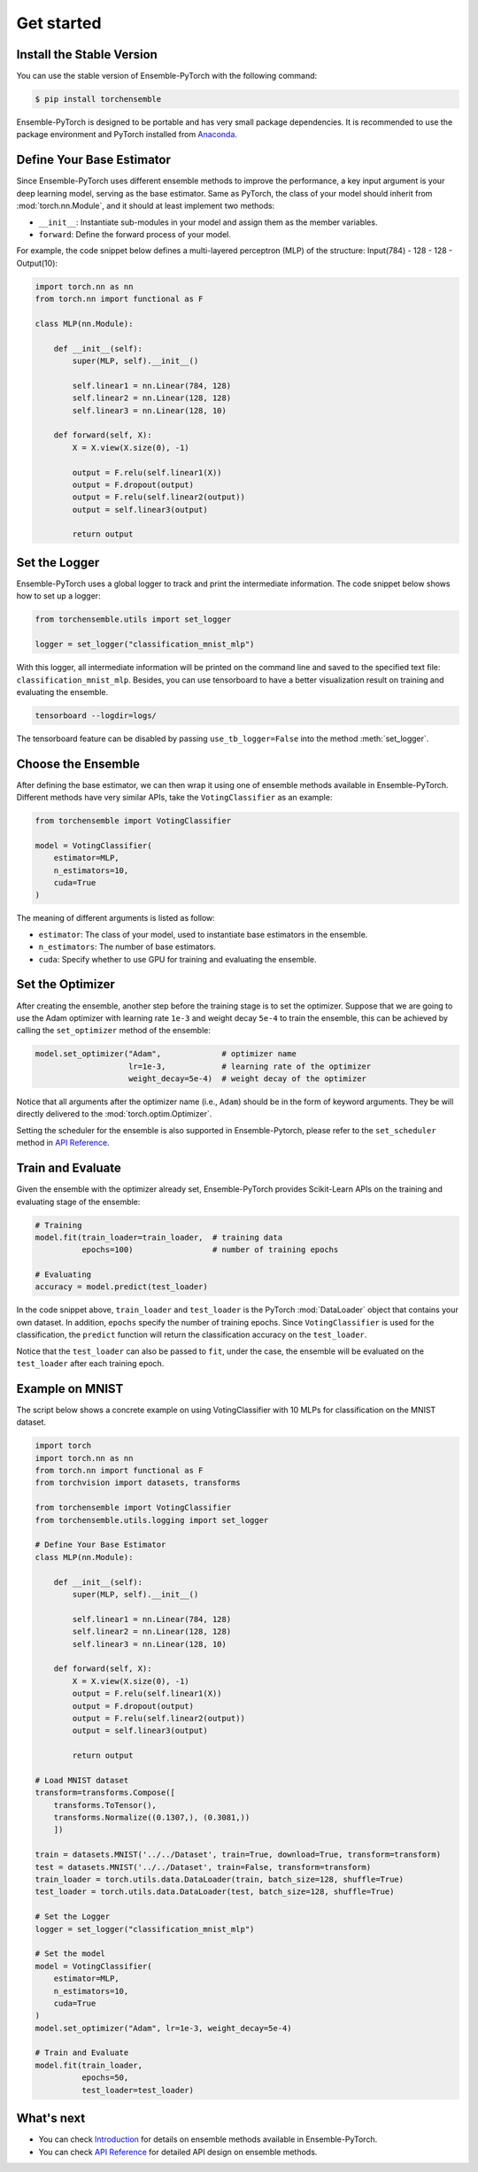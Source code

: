 Get started
===========

Install the Stable Version
--------------------------

You can use the stable version of Ensemble-PyTorch with the following command:

.. code-block:: bash

    $ pip install torchensemble

Ensemble-PyTorch is designed to be portable and has very small package dependencies. It is recommended to use the package environment and PyTorch installed from `Anaconda <https://www.anaconda.com/>`__.

Define Your Base Estimator
--------------------------

Since Ensemble-PyTorch uses different ensemble methods to improve the performance, a key input argument is your deep learning model, serving as the base estimator. Same as PyTorch, the class of your model should inherit from :mod:`torch.nn.Module`, and it should at least implement two methods:

* ``__init__``: Instantiate sub-modules in your model and assign them as the member variables.
* ``forward``: Define the forward process of your model.

For example, the code snippet below defines a multi-layered perceptron (MLP) of the structure: Input(784) - 128 - 128 - Output(10):

.. code-block:: python

    import torch.nn as nn
    from torch.nn import functional as F

    class MLP(nn.Module):

        def __init__(self):
            super(MLP, self).__init__()

            self.linear1 = nn.Linear(784, 128)
            self.linear2 = nn.Linear(128, 128)
            self.linear3 = nn.Linear(128, 10)

        def forward(self, X):
            X = X.view(X.size(0), -1)

            output = F.relu(self.linear1(X))
            output = F.dropout(output)
            output = F.relu(self.linear2(output))
            output = self.linear3(output)

            return output

Set the Logger
--------------

Ensemble-PyTorch uses a global logger to track and print the intermediate information. The code snippet below shows how to set up a logger:

.. code-block:: python

    from torchensemble.utils import set_logger

    logger = set_logger("classification_mnist_mlp")

With this logger, all intermediate information will be printed on the command line and saved to the specified text file: ``classification_mnist_mlp``. Besides, you can use tensorboard to have a better visualization result on training and evaluating the ensemble.

.. code-block:: bash

    tensorboard --logdir=logs/

The tensorboard feature can be disabled by passing ``use_tb_logger=False`` into the method :meth:`set_logger`.

Choose the Ensemble
-------------------

After defining the base estimator, we can then wrap it using one of ensemble methods available in Ensemble-PyTorch. Different methods have very similar APIs, take the ``VotingClassifier`` as an example:

.. code-block:: python

    from torchensemble import VotingClassifier

    model = VotingClassifier(
        estimator=MLP,
        n_estimators=10,
        cuda=True
    )

The meaning of different arguments is listed as follow:

* ``estimator``: The class of your model, used to instantiate base estimators in the ensemble.
* ``n_estimators``: The number of base estimators.
* ``cuda``: Specify whether to use GPU for training and evaluating the ensemble.

Set the Optimizer
-----------------

After creating the ensemble, another step before the training stage is to set the optimizer. Suppose that we are going to use the Adam optimizer with learning rate ``1e-3`` and weight decay ``5e-4`` to train the ensemble, this can be achieved by calling the ``set_optimizer`` method of the ensemble:

.. code-block:: python

    model.set_optimizer("Adam",             # optimizer name
                        lr=1e-3,            # learning rate of the optimizer
                        weight_decay=5e-4)  # weight decay of the optimizer

Notice that all arguments after the optimizer name (i.e., ``Adam``) should be in the form of keyword arguments. They be will directly delivered to the :mod:`torch.optim.Optimizer`.

Setting the scheduler for the ensemble is also supported in Ensemble-Pytorch, please refer to the ``set_scheduler`` method in `API Reference <./parameters.html>`__.

Train and Evaluate
------------------

Given the ensemble with the optimizer already set, Ensemble-PyTorch provides Scikit-Learn APIs on the training and evaluating stage of the ensemble:

.. code-block:: python

    # Training
    model.fit(train_loader=train_loader,  # training data
              epochs=100)                 # number of training epochs

    # Evaluating
    accuracy = model.predict(test_loader)

In the code snippet above, ``train_loader`` and ``test_loader`` is the PyTorch :mod:`DataLoader` object that contains your own dataset. In addition, ``epochs`` specify the number of training epochs. Since ``VotingClassifier`` is used for the classification, the ``predict`` function will return the classification accuracy on the ``test_loader``.

Notice that the ``test_loader`` can also be passed to ``fit``, under the case, the ensemble will be evaluated on the ``test_loader`` after each training epoch.

Example on MNIST
----------------

The script below shows a concrete example on using VotingClassifier with 10 MLPs for classification on the MNIST dataset.

.. code-block:: python

    import torch
    import torch.nn as nn
    from torch.nn import functional as F
    from torchvision import datasets, transforms

    from torchensemble import VotingClassifier
    from torchensemble.utils.logging import set_logger

    # Define Your Base Estimator
    class MLP(nn.Module):

        def __init__(self):
            super(MLP, self).__init__()

            self.linear1 = nn.Linear(784, 128)
            self.linear2 = nn.Linear(128, 128)
            self.linear3 = nn.Linear(128, 10)

        def forward(self, X):
            X = X.view(X.size(0), -1)
            output = F.relu(self.linear1(X))
            output = F.dropout(output)
            output = F.relu(self.linear2(output))
            output = self.linear3(output)

            return output

    # Load MNIST dataset
    transform=transforms.Compose([
        transforms.ToTensor(),
        transforms.Normalize((0.1307,), (0.3081,))
        ])

    train = datasets.MNIST('../../Dataset', train=True, download=True, transform=transform)
    test = datasets.MNIST('../../Dataset', train=False, transform=transform)
    train_loader = torch.utils.data.DataLoader(train, batch_size=128, shuffle=True)
    test_loader = torch.utils.data.DataLoader(test, batch_size=128, shuffle=True)

    # Set the Logger
    logger = set_logger("classification_mnist_mlp")

    # Set the model
    model = VotingClassifier(
        estimator=MLP,
        n_estimators=10,
        cuda=True
    )
    model.set_optimizer("Adam", lr=1e-3, weight_decay=5e-4)

    # Train and Evaluate
    model.fit(train_loader,
              epochs=50,
              test_loader=test_loader)

What's next
-----------
* You can check `Introduction <./introduction.html>`__ for details on ensemble methods available in Ensemble-PyTorch.
* You can check `API Reference <./parameters.html>`__ for detailed API design on ensemble methods.
